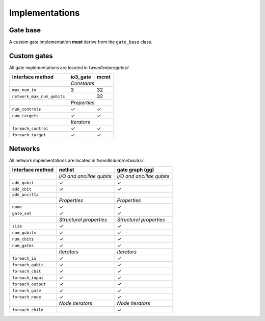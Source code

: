 Implementations
===============

Gate base
---------
A custom gate implementation **must** derive from the ``gate_base`` class.

.. doxygenclass:: tweedledum::gate_base

Custom gates
------------

All gate implementations are located in `tweedledum/gates/`:

+--------------------------------+-------------+----------------+
| Interface method               | io3_gate    | mcmt           |
+================================+=============+================+
|                                | *Constants*                  |
+--------------------------------+-------------+----------------+
| ``max_num_io``                 | 3           | 32             |
+--------------------------------+-------------+----------------+
| ``network_max_num_qubits``     |             | 32             |
+--------------------------------+-------------+----------------+
|                                | *Properties*                 |
+--------------------------------+-------------+----------------+
| ``num_controls``               | ✓           | ✓              |
+--------------------------------+-------------+----------------+
| ``num_targets``                | ✓           | ✓              |
+--------------------------------+-------------+----------------+
|                                | *Iterators*                  |
+--------------------------------+-------------+----------------+
| ``foreach_control``            | ✓           | ✓              |
+--------------------------------+-------------+----------------+
| ``foreach_target``             | ✓           | ✓              |
+--------------------------------+-------------+----------------+

Networks
--------

All network implementations are located in `tweedledum/networks/`:

+--------------------------------+------------------------------+------------------------------+
| Interface method               | netlist                      | gate graph (gg)              |
+================================+==============================+==============================+
|                                | *I/O and ancillae qubits*    | *I/O and ancillae qubits*    |
+--------------------------------+------------------------------+------------------------------+
| ``add_qubit``                  | ✓                            | ✓                            |
+--------------------------------+------------------------------+------------------------------+
| ``add_cbit``                   | ✓                            | ✓                            |
+--------------------------------+------------------------------+------------------------------+
| ``add_ancilla``                |                              |                              |
+--------------------------------+------------------------------+------------------------------+
|                                | *Properties*                 | *Properties*                 |
+--------------------------------+------------------------------+------------------------------+
| ``name``                       | ✓                            | ✓                            |
+--------------------------------+------------------------------+------------------------------+
| ``gate_set``                   | ✓                            | ✓                            |
+--------------------------------+------------------------------+------------------------------+
|                                | *Structural properties*      | *Structural properties*      |
+--------------------------------+------------------------------+------------------------------+
| ``size``                       | ✓                            | ✓                            |
+--------------------------------+------------------------------+------------------------------+
| ``num_qubits``                 | ✓                            | ✓                            |
+--------------------------------+------------------------------+------------------------------+
| ``num_cbits``                  | ✓                            | ✓                            |
+--------------------------------+------------------------------+------------------------------+
| ``num_gates``                  | ✓                            | ✓                            |
+--------------------------------+------------------------------+------------------------------+
|                                | *Iterators*                  | *Iterators*                  |
+--------------------------------+------------------------------+------------------------------+
| ``foreach_io``                 | ✓                            | ✓                            |
+--------------------------------+------------------------------+------------------------------+
| ``foreach_qubit``              | ✓                            | ✓                            |
+--------------------------------+------------------------------+------------------------------+
| ``foreach_cbit``               | ✓                            | ✓                            |
+--------------------------------+------------------------------+------------------------------+
| ``foreach_input``              | ✓                            | ✓                            |
+--------------------------------+------------------------------+------------------------------+
| ``foreach_output``             | ✓                            | ✓                            |
+--------------------------------+------------------------------+------------------------------+
| ``foreach_gate``               | ✓                            | ✓                            |
+--------------------------------+------------------------------+------------------------------+
| ``foreach_node``               | ✓                            | ✓                            |
+--------------------------------+------------------------------+------------------------------+
|                                | *Node iterators*             | *Node iterators*             |
+--------------------------------+------------------------------+------------------------------+
| ``foreach_child``              |                              | ✓                            |
+--------------------------------+------------------------------+------------------------------+
